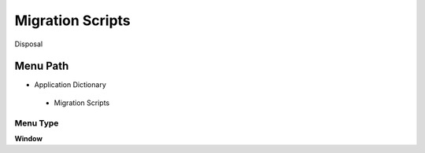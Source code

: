 
.. _functional-guide/menu/migrationscripts:

=================
Migration Scripts
=================

Disposal

Menu Path
=========


* Application Dictionary

 * Migration Scripts

Menu Type
---------
\ **Window**\ 


.. seealso::
    :ref:`functional-guidewindow-migrationscripts`
